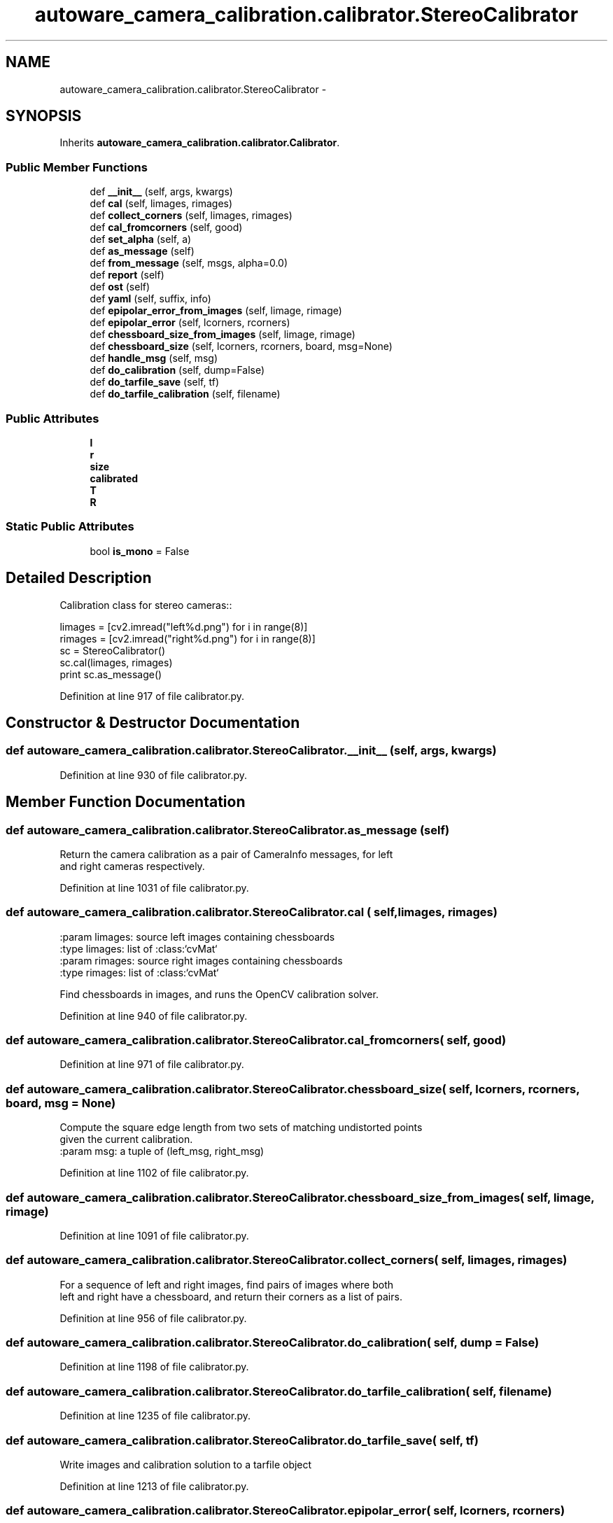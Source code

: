 .TH "autoware_camera_calibration.calibrator.StereoCalibrator" 3 "Fri May 22 2020" "Autoware_Doxygen" \" -*- nroff -*-
.ad l
.nh
.SH NAME
autoware_camera_calibration.calibrator.StereoCalibrator \- 
.SH SYNOPSIS
.br
.PP
.PP
Inherits \fBautoware_camera_calibration\&.calibrator\&.Calibrator\fP\&.
.SS "Public Member Functions"

.in +1c
.ti -1c
.RI "def \fB__init__\fP (self, args, kwargs)"
.br
.ti -1c
.RI "def \fBcal\fP (self, limages, rimages)"
.br
.ti -1c
.RI "def \fBcollect_corners\fP (self, limages, rimages)"
.br
.ti -1c
.RI "def \fBcal_fromcorners\fP (self, good)"
.br
.ti -1c
.RI "def \fBset_alpha\fP (self, a)"
.br
.ti -1c
.RI "def \fBas_message\fP (self)"
.br
.ti -1c
.RI "def \fBfrom_message\fP (self, msgs, alpha=0\&.0)"
.br
.ti -1c
.RI "def \fBreport\fP (self)"
.br
.ti -1c
.RI "def \fBost\fP (self)"
.br
.ti -1c
.RI "def \fByaml\fP (self, suffix, info)"
.br
.ti -1c
.RI "def \fBepipolar_error_from_images\fP (self, limage, rimage)"
.br
.ti -1c
.RI "def \fBepipolar_error\fP (self, lcorners, rcorners)"
.br
.ti -1c
.RI "def \fBchessboard_size_from_images\fP (self, limage, rimage)"
.br
.ti -1c
.RI "def \fBchessboard_size\fP (self, lcorners, rcorners, board, msg=None)"
.br
.ti -1c
.RI "def \fBhandle_msg\fP (self, msg)"
.br
.ti -1c
.RI "def \fBdo_calibration\fP (self, dump=False)"
.br
.ti -1c
.RI "def \fBdo_tarfile_save\fP (self, tf)"
.br
.ti -1c
.RI "def \fBdo_tarfile_calibration\fP (self, filename)"
.br
.in -1c
.SS "Public Attributes"

.in +1c
.ti -1c
.RI "\fBl\fP"
.br
.ti -1c
.RI "\fBr\fP"
.br
.ti -1c
.RI "\fBsize\fP"
.br
.ti -1c
.RI "\fBcalibrated\fP"
.br
.ti -1c
.RI "\fBT\fP"
.br
.ti -1c
.RI "\fBR\fP"
.br
.in -1c
.SS "Static Public Attributes"

.in +1c
.ti -1c
.RI "bool \fBis_mono\fP = False"
.br
.in -1c
.SH "Detailed Description"
.PP 

.PP
.nf
Calibration class for stereo cameras::

    limages = [cv2.imread("left%d.png") for i in range(8)]
    rimages = [cv2.imread("right%d.png") for i in range(8)]
    sc = StereoCalibrator()
    sc.cal(limages, rimages)
    print sc.as_message()

.fi
.PP
 
.PP
Definition at line 917 of file calibrator\&.py\&.
.SH "Constructor & Destructor Documentation"
.PP 
.SS "def autoware_camera_calibration\&.calibrator\&.StereoCalibrator\&.__init__ ( self,  args,  kwargs)"

.PP
Definition at line 930 of file calibrator\&.py\&.
.SH "Member Function Documentation"
.PP 
.SS "def autoware_camera_calibration\&.calibrator\&.StereoCalibrator\&.as_message ( self)"

.PP
.nf
Return the camera calibration as a pair of CameraInfo messages, for left
and right cameras respectively.

.fi
.PP
 
.PP
Definition at line 1031 of file calibrator\&.py\&.
.SS "def autoware_camera_calibration\&.calibrator\&.StereoCalibrator\&.cal ( self,  limages,  rimages)"

.PP
.nf
:param limages: source left images containing chessboards
:type limages: list of :class:`cvMat`
:param rimages: source right images containing chessboards
:type rimages: list of :class:`cvMat`

Find chessboards in images, and runs the OpenCV calibration solver.

.fi
.PP
 
.PP
Definition at line 940 of file calibrator\&.py\&.
.SS "def autoware_camera_calibration\&.calibrator\&.StereoCalibrator\&.cal_fromcorners ( self,  good)"

.PP
Definition at line 971 of file calibrator\&.py\&.
.SS "def autoware_camera_calibration\&.calibrator\&.StereoCalibrator\&.chessboard_size ( self,  lcorners,  rcorners,  board,  msg = \fCNone\fP)"

.PP
.nf
Compute the square edge length from two sets of matching undistorted points
given the current calibration.
:param msg: a tuple of (left_msg, right_msg)

.fi
.PP
 
.PP
Definition at line 1102 of file calibrator\&.py\&.
.SS "def autoware_camera_calibration\&.calibrator\&.StereoCalibrator\&.chessboard_size_from_images ( self,  limage,  rimage)"

.PP
Definition at line 1091 of file calibrator\&.py\&.
.SS "def autoware_camera_calibration\&.calibrator\&.StereoCalibrator\&.collect_corners ( self,  limages,  rimages)"

.PP
.nf
For a sequence of left and right images, find pairs of images where both
left and right have a chessboard, and return  their corners as a list of pairs.

.fi
.PP
 
.PP
Definition at line 956 of file calibrator\&.py\&.
.SS "def autoware_camera_calibration\&.calibrator\&.StereoCalibrator\&.do_calibration ( self,  dump = \fCFalse\fP)"

.PP
Definition at line 1198 of file calibrator\&.py\&.
.SS "def autoware_camera_calibration\&.calibrator\&.StereoCalibrator\&.do_tarfile_calibration ( self,  filename)"

.PP
Definition at line 1235 of file calibrator\&.py\&.
.SS "def autoware_camera_calibration\&.calibrator\&.StereoCalibrator\&.do_tarfile_save ( self,  tf)"

.PP
.nf
Write images and calibration solution to a tarfile object 
.fi
.PP
 
.PP
Definition at line 1213 of file calibrator\&.py\&.
.SS "def autoware_camera_calibration\&.calibrator\&.StereoCalibrator\&.epipolar_error ( self,  lcorners,  rcorners)"

.PP
.nf
Compute the epipolar error from two sets of matching undistorted points

.fi
.PP
 
.PP
Definition at line 1084 of file calibrator\&.py\&.
.SS "def autoware_camera_calibration\&.calibrator\&.StereoCalibrator\&.epipolar_error_from_images ( self,  limage,  rimage)"

.PP
.nf
Detect the checkerboard in both images and compute the epipolar error.
Mainly for use in tests.

.fi
.PP
 
.PP
Definition at line 1069 of file calibrator\&.py\&.
.SS "def autoware_camera_calibration\&.calibrator\&.StereoCalibrator\&.from_message ( self,  msgs,  alpha = \fC0\&.0\fP)"

.PP
.nf
Initialize the camera calibration from a pair of CameraInfo messages.  
.fi
.PP
 
.PP
Definition at line 1040 of file calibrator\&.py\&.
.SS "def autoware_camera_calibration\&.calibrator\&.StereoCalibrator\&.handle_msg ( self,  msg)"

.PP
Definition at line 1128 of file calibrator\&.py\&.
.SS "def autoware_camera_calibration\&.calibrator\&.StereoCalibrator\&.ost ( self)"

.PP
Definition at line 1061 of file calibrator\&.py\&.
.SS "def autoware_camera_calibration\&.calibrator\&.StereoCalibrator\&.report ( self)"

.PP
Definition at line 1053 of file calibrator\&.py\&.
.SS "def autoware_camera_calibration\&.calibrator\&.StereoCalibrator\&.set_alpha ( self,  a)"

.PP
.nf
Set the alpha value for the calibrated camera solution. The
alpha value is a zoom, and ranges from 0 (zoomed in, all pixels
in calibrated image are valid) to 1 (zoomed out, all pixels in
original image are in calibrated image).

.fi
.PP
 
.PP
Definition at line 1008 of file calibrator\&.py\&.
.SS "def autoware_camera_calibration\&.calibrator\&.StereoCalibrator\&.yaml ( self,  suffix,  info)"

.PP
Definition at line 1065 of file calibrator\&.py\&.
.SH "Member Data Documentation"
.PP 
.SS "autoware_camera_calibration\&.calibrator\&.StereoCalibrator\&.calibrated"

.PP
Definition at line 954 of file calibrator\&.py\&.
.SS "bool autoware_camera_calibration\&.calibrator\&.StereoCalibrator\&.is_mono = False\fC [static]\fP"

.PP
Definition at line 928 of file calibrator\&.py\&.
.SS "autoware_camera_calibration\&.calibrator\&.StereoCalibrator\&.l"

.PP
Definition at line 934 of file calibrator\&.py\&.
.SS "autoware_camera_calibration\&.calibrator\&.StereoCalibrator\&.r"

.PP
Definition at line 935 of file calibrator\&.py\&.
.SS "autoware_camera_calibration\&.calibrator\&.StereoCalibrator\&.R"

.PP
Definition at line 987 of file calibrator\&.py\&.
.SS "autoware_camera_calibration\&.calibrator\&.StereoCalibrator\&.size"

.PP
Definition at line 950 of file calibrator\&.py\&.
.SS "autoware_camera_calibration\&.calibrator\&.StereoCalibrator\&.T"

.PP
Definition at line 986 of file calibrator\&.py\&.

.SH "Author"
.PP 
Generated automatically by Doxygen for Autoware_Doxygen from the source code\&.
